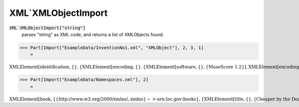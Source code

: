 XML`XMLObjectImport
===================


:code:`XML`XMLObjectImport["string"]`
    parses "string" as XML code, and returns a list of XMLObjects found.





>>> Part[Import["ExampleData/InventionNo1.xml", "XMLObject"], 2, 3, 1]
    =

:math:`\text{XMLElement}\left[\text{identification},\left\{\right\},\left\{\text{XMLElement}\left[\text{encoding},\left\{\right\},\left\{\text{XMLElement}\left[\text{software},\left\{\right\},\left\{\text{MuseScore 1.2}\right\}\right],\text{XMLElement}\left[\text{encoding-date},\left\{\right\},\left\{\text{2012-09-12}\right\}\right]\right\}\right]\right\}\right]`


>>> Part[Import["ExampleData/Namespaces.xml"], 2]
    =

:math:`\text{XMLElement}\left[\text{book},\left\{\left\{\text{http://www.w3.org/2000/xmlns/},\text{xmlns}\right\}->\text{urn:loc.gov:books}\right\},\left\{\text{XMLElement}\left[\text{title},\left\{\right\},\left\{\text{Cheaper by the Dozen}\right\}\right],\text{XMLElement}\left[\left\{\text{urn:ISBN:0-395-36341-6},\text{number}\right\},\left\{\right\},\left\{\text{1568491379}\right\}\right],\text{XMLElement}\left[\text{notes},\left\{\right\},\left\{\text{XMLElement}\left[\text{p},\left\{\left\{\text{http://www.w3.org/2000/xmlns/},\text{xmlns}\right\}->\text{http://www.w3.org/1999/xhtml}\right\},\left\{\text{This is a},\text{XMLElement}\left[\text{i},\left\{\right\},\left\{\text{funny},\text{book!}\right\}\right]\right\}\right]\right\}\right]\right\}\right]`


